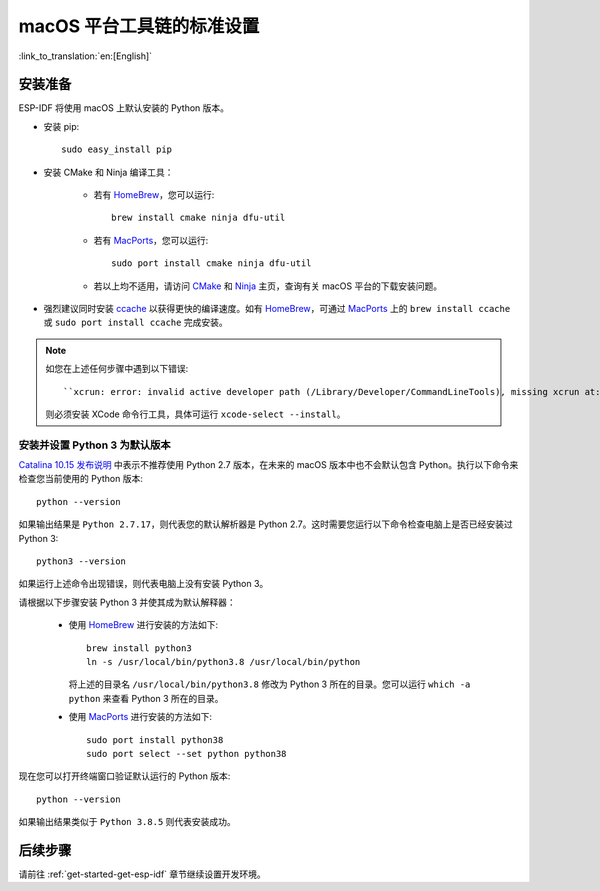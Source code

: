 **********************************************
macOS 平台工具链的标准设置
**********************************************

:link_to_translation:`en:[English]`

安装准备
=====================

ESP-IDF 将使用 macOS 上默认安装的 Python 版本。

- 安装 pip::

    sudo easy_install pip

- 安装 CMake 和 Ninja 编译工具：

    - 若有 HomeBrew_，您可以运行::

        brew install cmake ninja dfu-util

    - 若有 MacPorts_，您可以运行::

        sudo port install cmake ninja dfu-util

    - 若以上均不适用，请访问 CMake_ 和 Ninja_ 主页，查询有关 macOS 平台的下载安装问题。

- 强烈建议同时安装 ccache_ 以获得更快的编译速度。如有 HomeBrew_，可通过 MacPorts_ 上的 ``brew install ccache`` 或 ``sudo port install ccache`` 完成安装。

.. note::
    
    如您在上述任何步骤中遇到以下错误::

    ``xcrun: error: invalid active developer path (/Library/Developer/CommandLineTools), missing xcrun at:/Library/Developer/CommandLineTools/usr/bin/xcrun``

    则必须安装 XCode 命令行工具，具体可运行 ``xcode-select --install``。

安装并设置 Python 3 为默认版本
---------------------------------------------

`Catalina 10.15 发布说明`_ 中表示不推荐使用 Python 2.7 版本，在未来的 macOS 版本中也不会默认包含 Python。执行以下命令来检查您当前使用的 Python 版本::

  python --version

如果输出结果是 ``Python 2.7.17``，则代表您的默认解析器是 Python 2.7。这时需要您运行以下命令检查电脑上是否已经安装过 Python 3::

  python3 --version

如果运行上述命令出现错误，则代表电脑上没有安装 Python 3。

请根据以下步骤安装 Python 3 并使其成为默认解释器：

  - 使用 HomeBrew_ 进行安装的方法如下::

      brew install python3
      ln -s /usr/local/bin/python3.8 /usr/local/bin/python

    将上述的目录名 ``/usr/local/bin/python3.8`` 修改为 Python 3 所在的目录。您可以运行 ``which -a python`` 来查看 Python 3 所在的目录。

  - 使用 MacPorts_ 进行安装的方法如下::

      sudo port install python38
      sudo port select --set python python38

现在您可以打开终端窗口验证默认运行的 Python 版本::

  python --version

如果输出结果类似于 ``Python 3.8.5`` 则代表安装成功。

.. 注解::

    上述设置为全局设置，同时会影响到其它应用。


后续步骤
==========

请前往 :ref:`get-started-get-esp-idf` 章节继续设置开发环境。


.. _cmake: https://cmake.org/
.. _ninja: https://ninja-build.org/
.. _ccache: https://ccache.samba.org/
.. _homebrew: https://brew.sh/
.. _MacPorts: https://www.macports.org/install.php
.. _Catalina 10.15 发布说明: https://developer.apple.com/documentation/macos-release-notes/macos-catalina-10_15-release-notes